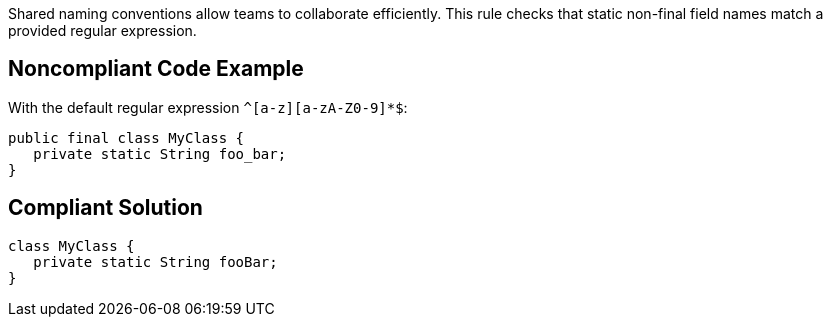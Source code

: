 Shared naming conventions allow teams to  collaborate efficiently. This rule checks that static non-final field names match a provided regular expression.

== Noncompliant Code Example

With the default regular expression ``++^[a-z][a-zA-Z0-9]*$++``:

----
public final class MyClass {
   private static String foo_bar;
}
----

== Compliant Solution

----
class MyClass {
   private static String fooBar;
}
----
